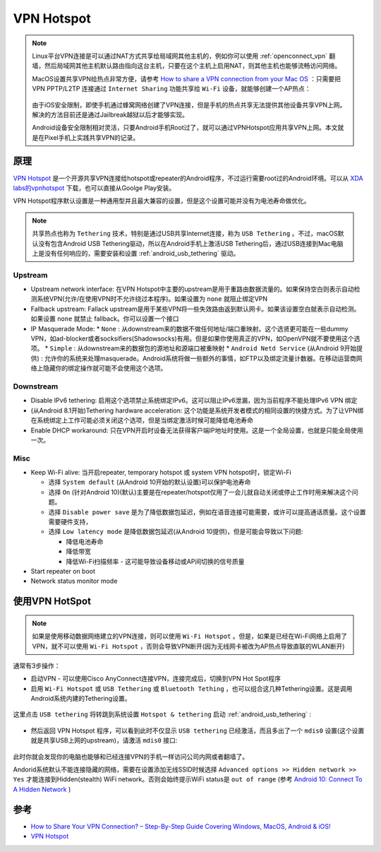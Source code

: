 .. _vpn_hotspot:

=============
VPN Hotspot
=============

.. note::

   Linux平台VPN连接是可以通过NAT方式共享给局域网其他主机的，例如你可以使用 :ref:`openconnect_vpn` 翻墙，然后局域网其他主机默认路由指向这台主机，只要在这个主机上启用NAT，则其他主机也能够流畅访问网络。

   MacOS设置共享VPN给热点非常方便，请参考 `How to share a VPN connection from your Mac OS <https://torguard.net/article/217/vpn-sharing-on-mac.html>`_ ：只需要把 VPN PPTP/L2TP 连接通过 ``Internet Sharing`` 功能共享给 ``Wi-Fi`` 设备，就能够创建一个AP热点：

   .. figure:: ../../_static/android/hack/share_vpn_hotspot.png
      :scale: 75

   由于iOS安全限制，即使手机通过蜂窝网络创建了VPN连接，但是手机的热点共享无法提供其他设备共享VPN上网。解决的方法目前还是通过Jailbreak越狱以后才能够实现。

   Android设备安全限制相对灵活，只要Android手机Root过了，就可以通过VPNHotspot应用共享VPN上网。本文就是在Pixel手机上实践共享VPN的记录。

原理
=======

`VPN Hotspot <https://github.com/Mygod/VPNHotspot>`_ 是一个开源共享VPN连接给hotspot或repeater的Android程序，不过运行需要root过的Android环境。可以从 `XDA labs的vpnhotspot <https://labs.xda-developers.com/store/app/be.mygod.vpnhotspot>`_ 下载，也可以直接从Goolge Play安装。

VPN Hotspot程序默认设置是一种通用型并且最大兼容的设置，但是这个设置可能并没有为电池寿命做优化。

.. note::

   共享热点也称为 ``Tethering`` 技术，特别是通过USB共享Internet连接，称为 ``USB Tethering`` 。不过，macOS默认没有包含Android USB Tethering驱动，所以在Android手机上激活USB Tethering后，通过USB连接到Mac电脑上是没有任何响应的，需要安装和设置 :ref:`android_usb_tethering` 驱动。

Upstream
-----------

* Upstream network interface: 在VPN Hotspot中主要的upstream是用于重路由数据流量的。如果保持空白则表示自动检测系统VPN(允许/在使用VPN时不允许绕过本程序)。如果设置为 ``none`` 就阻止绑定VPN
* Fallback upstream: Fallack upstream是用于某些VPN将一些失效路由返到默认网卡。如果该设置空白就表示自动检测。如果设置 ``none`` 就禁止 fallback。你可以设置一个接口
* IP Masquerade Mode: 
  * ``None`` : 从downstream来的数据不做任何地址/端口重映射。这个选贤更可能在一些dummy VPN，如ad-blocker或者socksifiers(Shadowsocks)有用。但是如果你使用真正的VPN，如OpenVPN就不要使用这个选项。
  * ``Simple`` : 从downstream来的数据包的源地址和源端口被重映射
  * ``Android Netd Service`` (从Android 9开始提供) : 允许你的系统来处理masquerade。Android系统将做一些额外的事情，如FTP以及绑定流量计数器。在移动运营商网络上隐藏你的绑定操作就可能不会使用这个选项。

Downstream
--------------

* Disable IPv6 tethering: 启用这个选项禁止系统绑定IPv6。这可以阻止IPv6泄漏，因为当前程序不能处理IPv6 VPN 绑定
* (从Android 8.1开始)Tethering hardware acceleration: 这个功能是系统开发者模式的相同设置的快捷方式。为了让VPN绑在系统绑定上工作可能必须关闭这个选项，但是当绑定激活时候可能降低电池寿命
* Enable DHCP workaround: 只在VPN开启时设备无法获得客户端IP地址时使用。这是一个全局设置，也就是只能全局使用一次。

Misc
--------

* Keep Wi-Fi alive: 当开启repeater, temporary hotspot 或 system VPN hotspot时，锁定Wi-Fi

  * 选择 ``System default`` (从Android 10开始的默认设置)可以保护电池寿命
  * 选择 ``On`` (针对Android 10)(默认)主要是在repeater/hotspot仅用了一会儿就自动关闭或停止工作时用来解决这个问题。
  * 选择 ``Disable power save`` 是为了降低数据包延迟，例如在语音连接可能需要，或许可以提高通话质量。这个设置需要硬件支持，
  * 选择 ``Low latency mode`` 是降低数据包延迟(从Android 10提供)，但是可能会导致以下问题:

    * 降低电池寿命
    * 降低带宽
    * 降低Wi-Fi扫描频率 - 这可能导致设备移动或AP间切换的信号质量

* Start repeater on boot
* Network status monitor mode

使用VPN HotSpot
=========================

.. note::

   如果是使用移动数据网络建立的VPN连接，则可以使用 ``Wi-Fi Hotspot`` 。但是，如果是已经在Wi-Fi网络上启用了VPN，就不可以使用 ``Wi-Fi Hotspot`` ，否则会导致VPN断开(因为无线网卡被改为AP热点导致直联的WLAN断开)

通常有3步操作：

* 启动VPN - 可以使用Cisco AnyConnect连接VPN，连接完成后，切换到VPN Hot Spot程序

* 启用 ``Wi-Fi Hotspot`` 或 ``USB Tethering`` 或 ``Bluetooth Tething`` ，也可以组合这几种Tethering设置。这是调用Android系统内建的Tethering设置。

.. figure:: ../../_static/android/hack/vpn_hotspot_1.png
   :scale: 75

这里点击 ``USB tethering`` 将转跳到系统设置 ``Hotspot & tethering`` 启动 :ref:`android_usb_tethering` :

.. figure:: ../../_static/android/hack/vpn_hotspot_2.png
   :scale: 75

* 然后返回 VPN Hotspot 程序，可以看到此时不仅显示 ``USB tethering`` 已经激活，而且多出了一个 ``mdis0`` 设置(这个设置就是共享USB上网的upstream)，请激活 ``mdis0`` 接口:

.. figure:: ../../_static/android/hack/vpn_hotspot_3.png
   :scale: 75

此时你就会发现你的电脑也能够和已经连接VPN的手机一样访问公司内网或者翻墙了。

.. note::

Andorid系统默认不能连接隐藏的网络，需要在设置添加无线SSID时候选择 ``Advanced options >> Hidden network >> Yes`` 才能连接到Hidden(stealth) WiFi network。否则会始终提示WiFi status是 ``out of range`` (参考 `Android 10: Connect To A Hidden Network <https://supportcommunity.zebra.com/s/article/000020035?language=en_US>`_ )

参考
=====

- `How to Share Your VPN Connection? – Step-By-Step Guide Covering Windows, MacOS, Android & iOS! <https://www.technadu.com/share-vpn-connection/38816/>`_
- `VPN Hotspot <https://github.com/Mygod/VPNHotspot>`_
